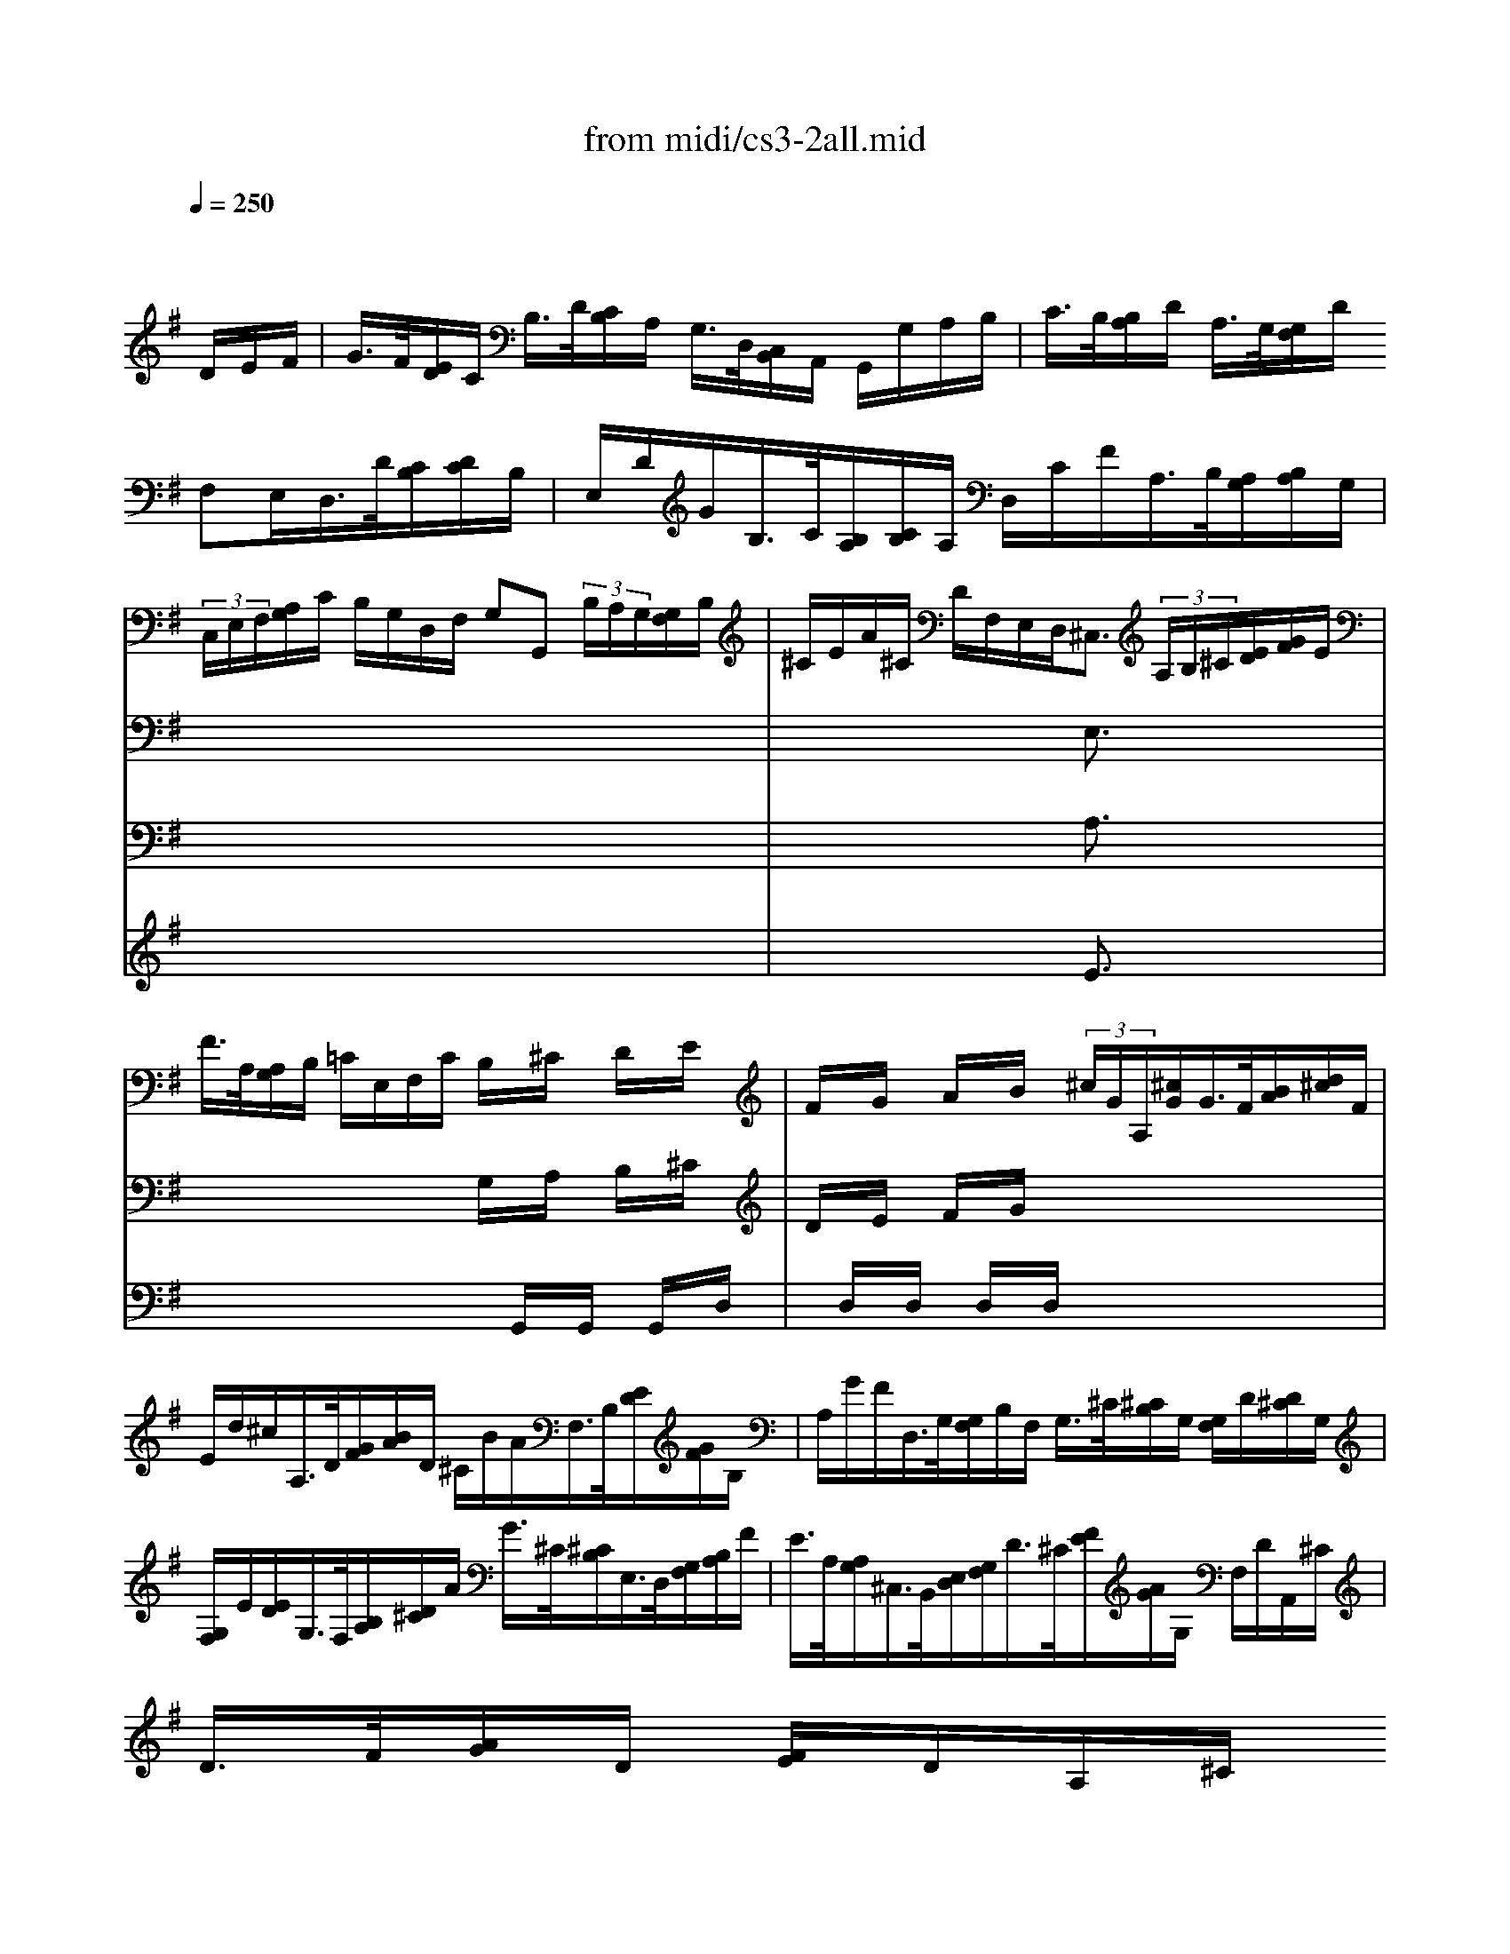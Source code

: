 X: 1
T:from midi/cs3-2all.mid
M:4/4
L:1/8
Q:1/4=250
K:Gmaj% 0 sharps
% untitled
% Copyright \0xa9 1996 by David J. Grossman
% David J. Grossman
% A
% *
% *
% A'
% B
% *
% B'
V:1
% Solo Cello
%%MIDI program 42
x6 x/2
% untitled
% Copyright \0xa9 1996 by David J. Grossman
% David J. Grossman
D/2E/2F/2| \
% A
G/2>F/2[E/2D/2]C/2 B,/2>D/2[C/2B,/2]A,/2 G,/2>D,/2[C,/2B,,/2]A,,/2 G,,/2G,/2A,/2B,/2| \
C/2>B,/2[B,/2A,/2]D/2 A,/2>G,/2[G,/2F,/2]D/2 
% *
F,E,/2D,/2>D/2[C/2B,/2][D/2C/2]B,/2| \
E,/2D/2G/2B,/2>C/2[B,/2A,/2][C/2B,/2]A,/2 D,/2C/2F/2A,/2>B,/2[A,/2G,/2][B,/2A,/2]G,/2|
(3C,/2E,/2F,/2[A,/2G,/2]C/2 B,/2G,/2D,/2F,/2 G,G,, (3B,/2A,/2G,/2[G,/2F,/2]B,/2| \
^C/2E/2A/2^C/2 D/2F,/2E,/2D,<^C, (3A,/2B,/2^C/2[E/2D/2][G/2F/2]E/2| \
F/2>A,/2[A,/2G,/2]B,/2 =C/2E,/2F,/2C/2 B,/2x/2^C/2x/2 D/2x/2E/2x/2| \
F/2x/2G/2x/2 A/2x/2B/2x/2 (3^c/2G/2A,/2[^c/2G/2]G/2>F/2[B/2A/2][d/2^c/2]F/2|
E/2d/2^c/2A,/2>D/2[G/2F/2][B/2A/2]D/2 ^C/2B/2A/2F,/2>B,/2[E/2D/2][G/2F/2]B,/2| \
A,/2G/2F/2D,/2>G,/2[G,/2F,/2]B,/2F,/2 G,/2>^C/2[^C/2B,/2]G,/2 [G,/2F,/2]D/2[D/2^C/2]G,/2| \
[G,/2F,/2]E/2[E/2D/2]G,/2>F,/2[B,/2A,/2][D/2^C/2]A/2 G/2>^C/2[^C/2B,/2]E,/2>D,/2[G,/2F,/2][B,/2A,/2]F/2| \
E/2>A,/2[A,/2G,/2]^C,/2>B,,/2[E,/2D,/2][G,/2F,/2]D/2>^C/2[F/2E/2][A/2G/2]G,/2 F,/2D/2A,,/2^C/2|
D/2>F/2[A/2G/2]D/2 [F/2E/2]D/2A,/2^C/2 
% *
D2- D/2D/2E/2F/2| \
% A'
G/2>F/2[E/2D/2]=C/2 B,/2>D/2[C/2B,/2]A,/2 G,/2>D,/2[C,/2B,,/2]A,,/2 G,,/2G,/2A,/2B,/2| \
C/2>B,/2[B,/2A,/2]D/2 A,/2>G,/2[G,/2F,/2]D/2 F,E,/2D,/2>D/2[C/2B,/2][D/2C/2]B,/2| \
E,/2D/2G/2B,/2>C/2[B,/2A,/2][C/2B,/2]A,/2 D,/2C/2F/2A,/2>B,/2[A,/2G,/2][B,/2A,/2]G,/2|
(3C,/2E,/2F,/2[A,/2G,/2]C/2 B,/2G,/2D,/2F,/2 G,G,, (3B,/2A,/2G,/2[G,/2F,/2]B,/2| \
^C/2E/2A/2^C/2 D/2F,/2E,/2D,<^C, (3A,/2B,/2^C/2[E/2D/2][G/2F/2]E/2| \
F/2>A,/2[A,/2G,/2]B,/2 =C/2E,/2F,/2C/2 B,/2x/2^C/2x/2 D/2x/2E/2x/2| \
F/2x/2G/2x/2 A/2x/2B/2x/2 (3^c/2G/2A,/2[^c/2G/2]G/2>F/2[B/2A/2][d/2^c/2]F/2|
E/2d/2^c/2A,/2>D/2[G/2F/2][B/2A/2]D/2 ^C/2B/2A/2F,/2>B,/2[E/2D/2][G/2F/2]B,/2| \
A,/2G/2F/2D,/2>G,/2[G,/2F,/2]B,/2F,/2 G,/2>^C/2[^C/2B,/2]G,/2 [G,/2F,/2]D/2[D/2^C/2]G,/2| \
[G,/2F,/2]E/2[E/2D/2]G,/2>F,/2[B,/2A,/2][D/2^C/2]A/2 G/2>^C/2[^C/2B,/2]E,/2>D,/2[G,/2F,/2][B,/2A,/2]F/2| \
E/2>A,/2[A,/2G,/2]^C,/2>B,,/2[E,/2D,/2][G,/2F,/2]D/2>^C/2[F/2E/2][A/2G/2]G,/2 F,/2D/2A,,/2^C/2|
D/2>F/2[A/2G/2]D/2 [F/2E/2]D/2A,/2^C/2 D2- D/2A/2B/2^c/2| \
% B
d/2>^c/2[B/2A/2]G/2 F/2>A/2[G/2F/2]E/2 D/2>A,/2[G,/2F,/2]E,/2 D,/2F/2G/2A/2| \
(3B/2A/2G/2[G/2F/2]E/2 =C/2>A,/2[C/2B,/2]F/2 ^D/2^C/2B,/2A,/2>G,/2[G,/2F,/2][B,/2A,/2]G,/2| \
=C,/2E,/2G,/2B,/2>A,/2[A,/2G,/2][C/2B,/2]A,/2 ^D/2A,/2B,,/2F/2>G/2[F/2E/2][G/2F/2]E/2|
(3C/2B,/2A,/2[C/2B,/2]A,/2>F,/2[E,/2^D,/2][F,/2E,/2]A,<B,, (3B,/2^C/2^D/2[F/2E/2][A/2G/2]F/2| \
(3G/2F/2E/2[E/2^D/2]G,/2 A,/2F/2B,/2^D<EG/2 [B/2A/2]E/2[G/2F/2]B,/2| \
[=D/2=C/2]^E/2[^E/2=E/2]G,/2 B,,/2^E/2=E/2D/2 E/2>C/2[C/2B,/2]E/2>^G,/2[B,/2A,/2][D/2C/2]E,/2| \
A,,/2>A,/2[C/2B,/2]C/2 [E/2D/2]F/2[A/2=G/2]G/2>F/2[C/2D,/2][F/2C/2]C/2>B,/2[E/2D/2][G/2F/2]B,/2|
A,/2G/2F/2D,/2>G,/2[C/2B,/2][E/2D/2]G,/2 F,/2E/2D/2B,,/2>E,/2[A,/2G,/2][C/2B,/2]E,/2| \
D,/2C/2B,/2G,,/2 C,/2>E/2[D/2C/2]C/2 [B,/2A,/2]G/2[G/2F/2]F/2 [E/2D/2]C/2[B,/2A,/2]F/2| \
G (3E,/2^E/2=E/2 [D/2C/2][C/2B,/2]E/2B,/2 C/2>
% *
^E/2[^E/2=E/2]C/2 [C/2B,/2]G/2[G/2^E/2]C/2| \
[C/2B,/2]A/2[A/2G/2]C/2>B,/2[A,/2G,/2][B,/2A,/2]D/2 G/2>F/2[=E/2D/2]C/2 B,/2G,/2D,/2F,/2|
G,,/2>G/2[G/2F/2]D/2 [D/2C/2]B,/2[B,/2A,/2]G,/2 G,,2- G,,/2A/2B/2^c/2| \
% B'
d/2>^c/2[B/2A/2]G/2 F/2>A/2[G/2F/2]E/2 D/2>A,/2[G,/2F,/2]E,/2 D,/2F/2G/2A/2| \
(3B/2A/2G/2[G/2F/2]E/2 =C/2>A,/2[C/2B,/2]F/2 ^D/2^C/2B,/2A,/2>G,/2[G,/2F,/2][B,/2A,/2]G,/2| \
=C,/2E,/2G,/2B,/2>A,/2[A,/2G,/2][C/2B,/2]A,/2 ^D/2A,/2B,,/2F/2>G/2[F/2E/2][G/2F/2]E/2|
(3C/2B,/2A,/2[C/2B,/2]A,/2>F,/2[E,/2^D,/2][F,/2E,/2]A,<B,, (3B,/2^C/2^D/2[F/2E/2][A/2G/2]F/2| \
(3G/2F/2E/2[E/2^D/2]G,/2 A,/2F/2B,/2^D<EG/2 [B/2A/2]E/2[G/2F/2]B,/2| \
[=D/2=C/2]^E/2[^E/2=E/2]G,/2 B,,/2^E/2=E/2D/2 E/2>C/2[C/2B,/2]E/2>^G,/2[B,/2A,/2][D/2C/2]E,/2| \
A,,/2>A,/2[C/2B,/2]C/2 [E/2D/2]F/2[A/2=G/2]G/2>F/2[C/2D,/2][F/2C/2]C/2>B,/2[E/2D/2][G/2F/2]B,/2|
A,/2G/2F/2D,/2>G,/2[C/2B,/2][E/2D/2]G,/2 F,/2E/2D/2B,,/2>E,/2[A,/2G,/2][C/2B,/2]E,/2| \
D,/2C/2B,/2G,,/2 C,/2>E/2[D/2C/2]C/2 [B,/2A,/2]G/2[G/2F/2]F/2 [E/2D/2]C/2[B,/2A,/2]F/2| \
G (3E,/2^E/2=E/2 [D/2C/2][C/2B,/2]E/2B,/2 C/2>^E/2[^E/2=E/2]C/2 [C/2B,/2]G/2[G/2^E/2]C/2| \
[C/2B,/2]A/2[A/2G/2]C/2>B,/2[A,/2G,/2][B,/2A,/2]D/2 G/2>F/2[=E/2D/2]C/2 B,/2G,/2D,/2F,/2|
G,,/2>G/2[G/2F/2]D/2 [D/2C/2]B,/2[B,/2A,/2]G,/2 G,,2- G,,/2
V:2
% --------------------------------------
%%MIDI program 42
x8
%Error : Bar 48 is 29/16 not 4/4
| \
x8| \
x8| \
x8|
x8| \
x4 
% untitled
% Copyright \0xa9 1996 by David J. Grossman
% David J. Grossman
% A
% *
E,3/2x2x/2| \
x4 G,/2x/2A,/2x/2 B,/2x/2^C/2x/2| \
D/2x/2E/2x/2 F/2x/2G/2x4x/2|
x8| \
x8| \
x8| \
x8|
x4 
% *
D,2- D,/2x3/2| \
x8| \
x8| \
x8|
x8| \
x4 
% A'
E,3/2x2x/2| \
x4 G,/2x/2A,/2x/2 B,/2x/2^C/2x/2| \
D/2x/2E/2x/2 F/2x/2G/2x4x/2|
x8| \
x8| \
x8| \
x8|
x4 D,2- D,/2x3/2| \
x8| \
x8| \
x8|
x8| \
x4 
% B
B,3/2x2x/2| \
x8| \
x8|
x8| \
x8| \
x8| \
x8|
x4 
% *
D,2- D,/2x3/2| \
x8| \
x8| \
x8|
x8| \
x4 
% B'
B,3/2x2x/2| \
x8| \
x8|
x8| \
x8| \
x8| \
x8|
x4 D,2- D,/2
V:3
% Johann Sebastian Bach  (1685-1750)
%%MIDI program 42
x8
%Error : Bar 96 is 29/16 not 4/4
| \
x8| \
x8| \
x8|
x8| \
x4 
% untitled
% Copyright \0xa9 1996 by David J. Grossman
% David J. Grossman
% A
% *
A,3/2x2x/2| \
x4 x/2G,,/2x/2G,,/2 x/2G,,/2x/2D,/2| \
x/2D,/2x/2D,/2 x/2D,/2x/2D,/2 x4|
x8| \
x8| \
x8| \
x8|
x8| \
x8| \
x8| \
x8|
x8| \
x4 
% *
% A'
A,3/2x2x/2| \
x4 x/2G,,/2x/2G,,/2 x/2G,,/2x/2D,/2| \
x/2D,/2x/2D,/2 x/2D,/2x/2D,/2 x4|
x8| \
x8| \
x8| \
x8|
x8| \
x8| \
x8| \
x8|
x8| \
x4 
% B
E,3/2x2x/2| \
x8| \
x8|
x8| \
x8| \
x8| \
x8|
x4 
% *
B,2- B,/2x3/2| \
x8| \
x8| \
x8|
x8| \
x4 
% B'
E,3/2x2x/2| \
x8| \
x8|
x8| \
x8| \
x8| \
x8|
x4 B,2- B,/2
V:4
% Six Suites for Solo Cello
%%MIDI program 42
x8
%Error : Bar 144 is 29/16 not 4/4
| \
x8| \
x8| \
x8|
x8| \
x4 
% untitled
% Copyright \0xa9 1996 by David J. Grossman
% David J. Grossman
% A
% *
E3/2x2x/2| \
x8| \
x8|
x8| \
x8| \
x8| \
x8|
x8| \
x8| \
x8| \
x8|
x8| \
x4 
% *
% A'
E3/2x2x/2| \
x8| \
x8|
x8| \
x8| \
x8| \
x8|
x8| \
x8| \
x8| \
x8|
x8| \
x8| \
x8| \
x8|
x8| \
x8| \
x8| \
x8|
x4 
% B
% *
G2- G/2x3/2| \
x8| \
x8| \
x8|
x8| \
x8| \
x8| \
x8|
x8| \
x8| \
x8| \
x8|
x4 
% B'
G2- G/2
% --------------------------------------
% Suite No. 3 in C major - BWV 1009
% 2nd Movement: Allemande
% --------------------------------------
% Sequenced with Cakewalk Pro Audio by
% David J. Grossman - dave@unpronounceable.com
% This and other Bach MIDI files can be found at:
% Dave's J.S. Bach Page
% http://www.unpronounceable.com/bach
% --------------------------------------
% Original Filename: cs3-2all.mid
% Last Modified: February 22, 1997

